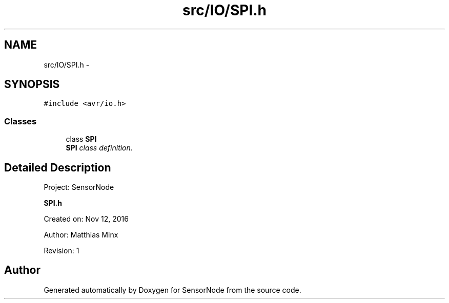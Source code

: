 .TH "src/IO/SPI.h" 3 "Mon Apr 3 2017" "Version 0.2" "SensorNode" \" -*- nroff -*-
.ad l
.nh
.SH NAME
src/IO/SPI.h \- 
.SH SYNOPSIS
.br
.PP
\fC#include <avr/io\&.h>\fP
.br

.SS "Classes"

.in +1c
.ti -1c
.RI "class \fBSPI\fP"
.br
.RI "\fI\fBSPI\fP class definition\&. \fP"
.in -1c
.SH "Detailed Description"
.PP 
Project: SensorNode
.PP
\fBSPI\&.h\fP
.PP
Created on: Nov 12, 2016
.PP
Author: Matthias Minx
.PP
Revision: 1 
.SH "Author"
.PP 
Generated automatically by Doxygen for SensorNode from the source code\&.

